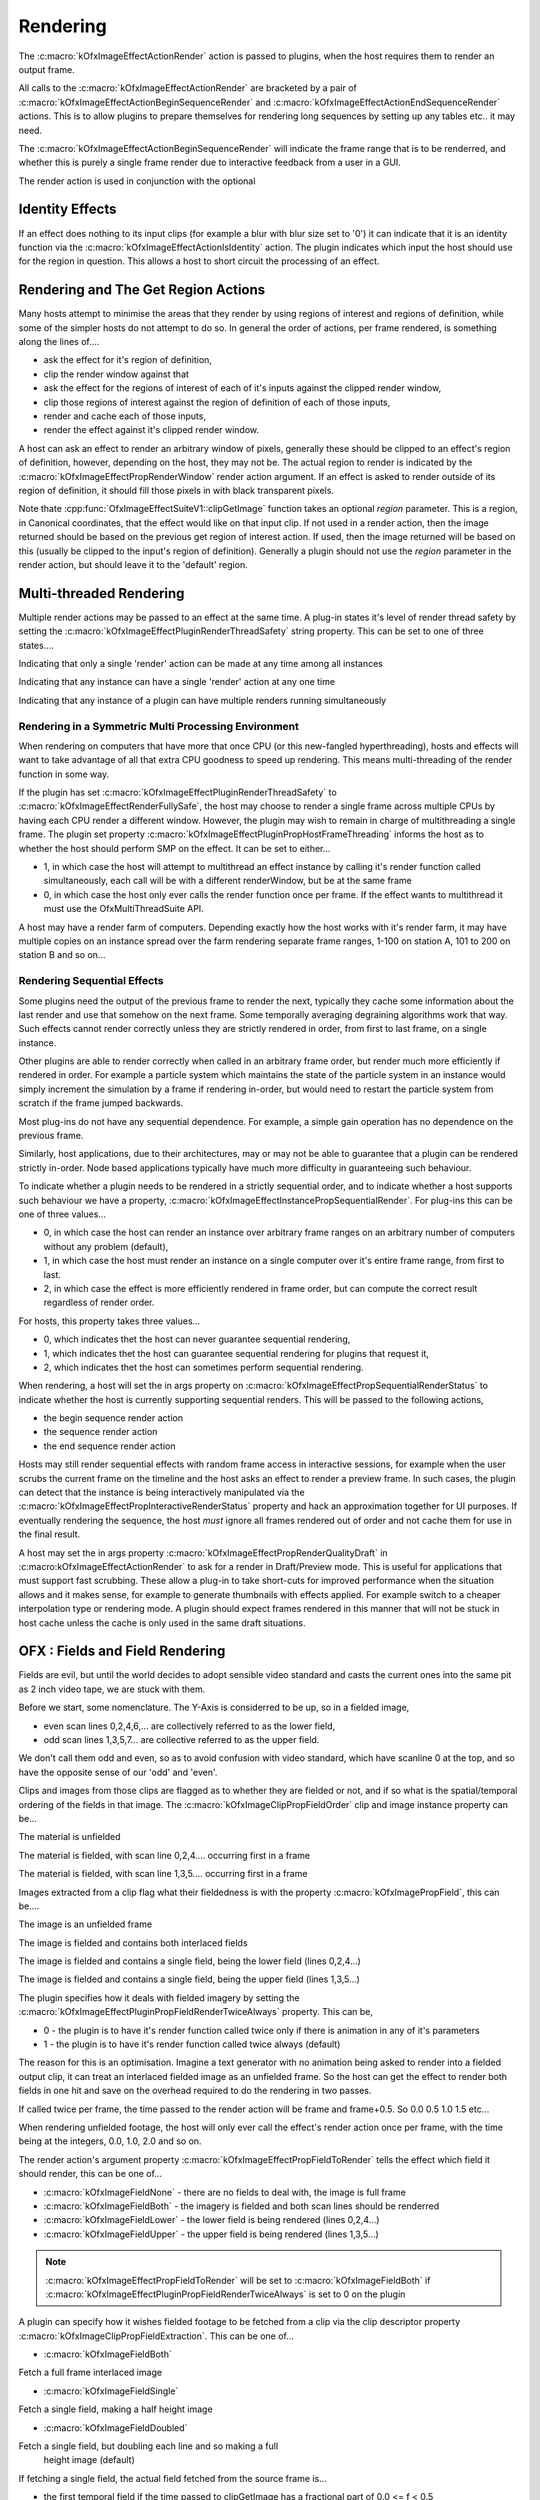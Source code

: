 
Rendering
=========

The :c:macro:`kOfxImageEffectActionRender`
action is passed to plugins, when the host requires them to render an
output frame.

All calls to the
:c:macro:`kOfxImageEffectActionRender` are
bracketed by a pair of
:c:macro:`kOfxImageEffectActionBeginSequenceRender`
and
:c:macro:`kOfxImageEffectActionEndSequenceRender`
actions. This is to allow plugins to prepare themselves for rendering
long sequences by setting up any tables etc.. it may need.

The
:c:macro:`kOfxImageEffectActionBeginSequenceRender`
will indicate the frame range that is to be renderred, and whether this
is purely a single frame render due to interactive feedback from a user
in a GUI.

The render action is used in conjunction with the optional

Identity Effects
----------------

If an effect does nothing to its input clips (for example a blur with
blur size set to '0') it can indicate that it is an identity function
via the
:c:macro:`kOfxImageEffectActionIsIdentity`
action. The plugin indicates which input the host should use for the
region in question. This allows a host to short circuit the processing
of an effect.

Rendering and The Get Region Actions
------------------------------------

Many hosts attempt to minimise the areas that they render by using
regions of interest and regions of definition, while some of the simpler
hosts do not attempt to do so. In general the order of actions, per
frame rendered, is something along the lines of....

-  ask the effect for it's region of definition,
-  clip the render window against that
-  ask the effect for the regions of interest of each of it's inputs
   against the clipped render window,
-  clip those regions of interest against the region of definition of
   each of those inputs,
-  render and cache each of those inputs,
-  render the effect against it's clipped render window.

A host can ask an effect to render an arbitrary window of pixels,
generally these should be clipped to an effect's region of definition,
however, depending on the host, they may not be. The actual region to
render is indicated by the
:c:macro:`kOfxImageEffectPropRenderWindow`
render action argument. If an effect is asked to render outside of its
region of definition, it should fill those pixels in with black
transparent pixels.

Note thate
:cpp:func:`OfxImageEffectSuiteV1::clipGetImage`
function takes an optional *region* parameter. This is a region, in
Canonical coordinates, that the effect would like on that input clip. If
not used in a render action, then the image returned should be based on
the previous get region of interest action. If used, then the image
returned will be based on this (usually be clipped to the input's region
of definition). Generally a plugin should not use the *region* parameter
in the render action, but should leave it to the 'default' region.

.. ImageEffectsMultiThreadingRendering:

Multi-threaded Rendering
------------------------

Multiple render actions may be passed to an effect at the same time. A
plug-in states it's level of render thread safety by setting the
:c:macro:`kOfxImageEffectPluginRenderThreadSafety`
string property. This can be set to one of three states....

.. doxygendefine:: kOfxImageEffectRenderUnsafe

Indicating that only a single 'render' action can be made at any time among all instances

.. doxygendefine:: kOfxImageEffectRenderInstanceSafe

Indicating that any instance can have a single 'render' action at any one time

.. doxygendefine:: kOfxImageEffectRenderFullySafe

Indicating that any instance of a plugin can have multiple renders running simultaneously

.. ImageEffectsSMPRendering:

Rendering in a Symmetric Multi Processing Environment
~~~~~~~~~~~~~~~~~~~~~~~~~~~~~~~~~~~~~~~~~~~~~~~~~~~

When rendering on computers that have more that once CPU (or this
new-fangled hyperthreading), hosts and effects will want to take
advantage of all that extra CPU goodness to speed up rendering. This
means multi-threading of the render function in some way.

If the plugin has set
:c:macro:`kOfxImageEffectPluginRenderThreadSafety`
to :c:macro:`kOfxImageEffectRenderFullySafe`, the host may choose to render a
single frame across multiple CPUs by having each CPU render a different
window. However, the plugin may wish to remain in charge of
multithreading a single frame. The plugin set property
:c:macro:`kOfxImageEffectPluginPropHostFrameThreading`
informs the host as to whether the host should perform SMP on the
effect. It can be set to either...

-  1, in which case the host will attempt to multithread an effect
   instance by calling it's render function called simultaneously, each
   call will be with a different renderWindow, but be at the same frame
-  0, in which case the host only ever calls the render function once
   per frame. If the effect wants to multithread it must use the
   OfxMultiThreadSuite API.

A host may have a render farm of computers. Depending exactly how the
host works with it's render farm, it may have multiple copies on an
instance spread over the farm rendering separate frame ranges, 1-100 on
station A, 101 to 200 on station B and so on...

.. ImageEffectsSequentialRendering:

Rendering Sequential Effects
~~~~~~~~~~~~~~~~~~~~~~~~~~~~

Some plugins need the output of the previous frame to render the next,
typically they cache some information about the last render and use that
somehow on the next frame. Some temporally averaging degraining
algorithms work that way. Such effects cannot render correctly unless
they are strictly rendered in order, from first to last frame, on a
single instance.

Other plugins are able to render correctly when called in an arbitrary
frame order, but render much more efficiently if rendered in order. For
example a particle system which maintains the state of the particle
system in an instance would simply increment the simulation by a frame
if rendering in-order, but would need to restart the particle system
from scratch if the frame jumped backwards.

Most plug-ins do not have any sequential dependence. For example, a
simple gain operation has no dependence on the previous frame.

Similarly, host applications, due to their architectures, may or may not
be able to guarantee that a plugin can be rendered strictly in-order.
Node based applications typically have much more difficulty in
guaranteeing such behaviour.

To indicate whether a plugin needs to be rendered in a strictly
sequential order, and to indicate whether a host supports such behaviour
we have a property,
:c:macro:`kOfxImageEffectInstancePropSequentialRender`.
For plug-ins this can be one of three values...

-  0, in which case the host can render an instance over arbitrary frame
   ranges on an arbitrary number of computers without any problem
   (default),
-  1, in which case the host must render an instance on a single
   computer over it's entire frame range, from first to last.
-  2, in which case the effect is more efficiently rendered in frame
   order, but can compute the correct result regardless of render
   order.

For hosts, this property takes three values...

-  0, which indicates thet the host can never guarantee sequential
   rendering,
-  1, which indicates thet the host can guarantee sequential rendering
   for plugins that request it,
-  2, which indicates thet the host can sometimes perform sequential
   rendering.

When rendering, a host will set the in args property on
:c:macro:`kOfxImageEffectPropSequentialRenderStatus`
to indicate whether the host is currently supporting sequential renders.
This will be passed to the following actions,

-  the begin sequence render action
-  the sequence render action
-  the end sequence render action

Hosts may still render sequential effects with random frame access in
interactive sessions, for example when the user scrubs the current frame
on the timeline and the host asks an effect to render a preview frame.
In such cases, the plugin can detect that the instance is being
interactively manipulated via the
:c:macro:`kOfxImageEffectPropInteractiveRenderStatus`
property and hack an approximation together for UI purposes. If
eventually rendering the sequence, the host *must* ignore all frames
rendered out of order and not cache them for use in the final result.

A host may set the in args property
:c:macro:`kOfxImageEffectPropRenderQualityDraft`
in :c:macro:kOfxImageEffectActionRender` to ask
for a render in Draft/Preview mode. This is useful for applications that
must support fast scrubbing. These allow a plug-in to take short-cuts
for improved performance when the situation allows and it makes sense,
for example to generate thumbnails with effects applied. For example
switch to a cheaper interpolation type or rendering mode. A plugin
should expect frames rendered in this manner that will not be stuck in
host cache unless the cache is only used in the same draft situations.

.. _ImageEffectsFieldRendering:
OFX : Fields and Field Rendering
--------------------------------

Fields are evil, but until the world decides to adopt sensible video
standard and casts the current ones into the same pit as 2 inch video
tape, we are stuck with them.

Before we start, some nomenclature. The Y-Axis is considerred to be up,
so in a fielded image,

-  even scan lines 0,2,4,6,... are collectively referred to as the lower
   field,
-  odd scan lines 1,3,5,7... are collective referred to as the upper
   field.

We don't call them odd and even, so as to avoid confusion with video
standard, which have scanline 0 at the top, and so have the opposite
sense of our 'odd' and 'even'.

Clips and images from those clips are flagged as to whether they are
fielded or not, and if so what is the spatial/temporal ordering of the
fields in that image. The
:c:macro:`kOfxImageClipPropFieldOrder` clip
and image instance property can be...

.. doxygendefine:: kOfxImageFieldNone

The material is unfielded

.. doxygendefine:: kOfxImageFieldLower

The material is fielded, with scan line 0,2,4.... occurring first in a frame

.. doxygendefine:: kOfxImageFieldUpper

The material is fielded, with scan line 1,3,5.... occurring first in a frame

Images extracted from a clip flag what their fieldedness is with the
property :c:macro:`kOfxImagePropField`, this can
be....

.. doxygendefine:: kOfxImageFieldNone

The image is an unfielded frame

.. doxygendefine:: kOfxImageFieldBoth

The image is fielded and contains both interlaced fields

.. doxygendefine:: kOfxImageFieldLower

The image is fielded and contains a single field, being the lower field (lines 0,2,4...)

.. doxygendefine:: kOfxImageFieldUpper

The image is fielded and contains a single field, being the upper field (lines 1,3,5...)

The plugin specifies how it deals with fielded imagery by setting the
:c:macro:`kOfxImageEffectPluginPropFieldRenderTwiceAlways`
property. This can be,

-  0 - the plugin is to have it's render function called twice only if
   there is animation in any of it's parameters
-  1 - the plugin is to have it's render function called twice always
   (default)

The reason for this is an optimisation. Imagine a text generator with no
animation being asked to render into a fielded output clip, it can treat
an interlaced fielded image as an unfielded frame. So the host can get
the effect to render both fields in one hit and save on the overhead
required to do the rendering in two passes.

If called twice per frame, the time passed to the render action will be
frame and frame+0.5. So 0.0 0.5 1.0 1.5 etc...

When rendering unfielded footage, the host will only ever call the
effect's render action once per frame, with the time being at the
integers, 0.0, 1.0, 2.0 and so on.

The render action's argument property
:c:macro:`kOfxImageEffectPropFieldToRender`
tells the effect which field it should render, this can be one of...

-  :c:macro:`kOfxImageFieldNone`
   - there are no fields to deal with, the image is full frame
-  :c:macro:`kOfxImageFieldBoth`
   - the imagery is fielded and both scan lines should be renderred
-  :c:macro:`kOfxImageFieldLower`
   - the lower field is being rendered (lines 0,2,4...)
-  :c:macro:`kOfxImageFieldUpper`
   - the upper field is being rendered (lines 1,3,5...)

.. note::

    :c:macro:`kOfxImageEffectPropFieldToRender` will be set to :c:macro:`kOfxImageFieldBoth` if
    :c:macro:`kOfxImageEffectPluginPropFieldRenderTwiceAlways` is set to 0 on the plugin

A plugin can specify how it wishes fielded footage to be fetched from a
clip via the clip descriptor property
:c:macro:`kOfxImageClipPropFieldExtraction`.
This can be one of...

-  :c:macro:`kOfxImageFieldBoth`

Fetch a full frame interlaced image

-  :c:macro:`kOfxImageFieldSingle`

Fetch a single field, making a half height image

-  :c:macro:`kOfxImageFieldDoubled`

Fetch a single field, but doubling each line and so making a full
   height image (default)

If fetching a single field, the actual field fetched from the source
frame is...

-  the first temporal field if the time passed to clipGetImage has a
   fractional part of 0.0 <= f < 0.5
-  the second temporal field otherwise,

To illustrate this last behaviour, the two examples below show an output
with twice the frame rate of the input and how clipGetImage maps to the
input. The .0 and .5 mean first and second temporal fields.

    ::

        Behaviour with unfielded footage

        output 0       1       2       3
        source 0       0       1       1
            

    ::

        Behaviour with fielded footage

        output 0.0 0.5 1.0 1.5 2.0 2.5 3.0 3.5            
        source 0.0 0.0 0.5 0.5 1.0 1.0 1.5 1.5
            

NOTE

-  while some rarely used video standards can have odd number of
   scan-lines, under OFX, both fields
   always
   consist of the same number of lines. Pad with black where needed.
-  host developers, for single field extracted images, you don't need to
   do any buffer copies, you just need to set the row bytes property of
   the returned image to twice the normal value, and maybe tweak the
   start address by a scanline.

.. ImageEffectsRenderingAndGUIS:

Rendering In An Interactive Environment
---------------------------------------

Any host with an interface will most likely have an interactive thread
and a rendering thread. This allows an effect to be manipulated while
having renders batched off to a background thread. This will mean that
some degree of locking will go on to prevent simultaneous read/writes
occurring, see :ref:`this section <ImageEffectsThreadSafety>` for more on thread safety.

A host may need to abort a backgrounded render, typically in response to
a user changing a parameter value. An effect should occasionally poll
the :cpp:func:`OfxImageEffectSuiteV1::abort`
function to see if it should give up on rendering.
